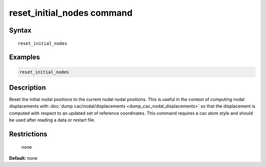 .. index:: reset_initial_nodes

reset_initial_nodes command
=============================

Syntax
""""""

.. parsed-literal::

   reset_initial_nodes

Examples
""""""""

.. code-block:: LAMMPS

   reset_initial_nodes

Description
"""""""""""

Reset the initial nodal positions to the current nodal nodal positions. This is useful
in the context of computing nodal displacements with :doc:`dump cac/nodal/displacements <dump_cac_nodal_displacements>`
so that the displacement is computed with respect to an updated set of reference coordinates. This
command requires a cac atom style and should be used after reading a data or restart file.

Restrictions
""""""""""""
 none

**Default:** none
